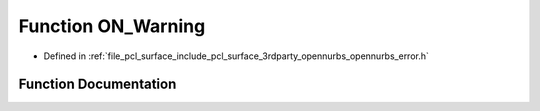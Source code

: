.. _exhale_function_opennurbs__error_8h_1a5991ef9d40cad4ac6522dcf5cb8a47bc:

Function ON_Warning
===================

- Defined in :ref:`file_pcl_surface_include_pcl_surface_3rdparty_opennurbs_opennurbs_error.h`


Function Documentation
----------------------


.. doxygenfunction:: ON_Warning(const char *, int, const char *, ...)
